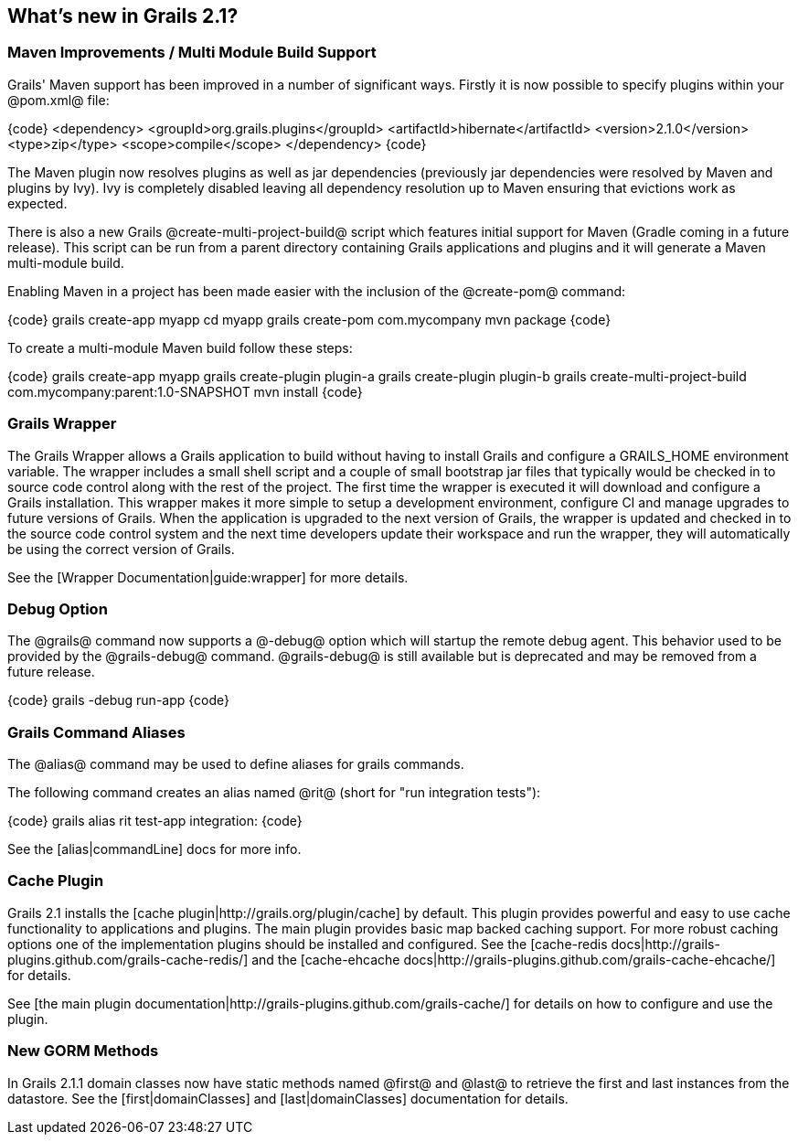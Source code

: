 == What's new in Grails 2.1?

=== Maven Improvements / Multi Module Build Support

Grails' Maven support has been improved in a number of significant ways. Firstly it is now possible to specify plugins within your @pom.xml@ file:

{code}
<dependency>
    <groupId>org.grails.plugins</groupId>
    <artifactId>hibernate</artifactId>
    <version>2.1.0</version>
    <type>zip</type>
    <scope>compile</scope>
</dependency>
{code}

The Maven plugin now resolves plugins as well as jar dependencies (previously jar dependencies were resolved by Maven and plugins by Ivy). Ivy is completely disabled leaving all dependency resolution up to Maven ensuring that evictions work as expected.

There is also a new Grails @create-multi-project-build@ script which features initial support for Maven (Gradle coming in a future release). This script can be run from a parent directory containing Grails applications and plugins and it will generate a Maven multi-module build.

Enabling Maven in a project has been made easier with the inclusion of the @create-pom@ command:

{code}
grails create-app myapp
cd myapp
grails create-pom com.mycompany
mvn package
{code}

To create a multi-module Maven build follow these steps:

{code}
grails create-app myapp
grails create-plugin plugin-a
grails create-plugin plugin-b
grails create-multi-project-build com.mycompany:parent:1.0-SNAPSHOT
mvn install
{code}

=== Grails Wrapper

The Grails Wrapper allows a Grails application to build without having to install Grails and configure a GRAILS_HOME environment variable.  The wrapper includes a small shell script and a couple of small bootstrap jar files that typically would be checked in to source code control along with the rest of the project.  The first time the wrapper is executed it will download and configure a Grails installation.  This wrapper makes it more simple to setup a development environment, configure CI and manage upgrades to future versions of Grails.  When the application is upgraded to the next version of Grails, the wrapper is updated and checked in to the source code control system and the next time developers update their workspace and run the wrapper, they will automatically be using the correct version of Grails.

See the [Wrapper Documentation|guide:wrapper] for more details.

=== Debug Option

The @grails@ command now supports a @-debug@ option which will startup the remote debug agent.  This behavior used to be provided by the @grails-debug@ command.  @grails-debug@ is still available but is deprecated and may be removed from a future release.

{code}
grails -debug run-app
{code}

=== Grails Command Aliases

The @alias@ command may be used to define aliases for grails commands.

The following command creates an alias named @rit@ (short for "run integration tests"):

{code}
grails alias rit test-app integration:
{code}

See the [alias|commandLine] docs for more info.

=== Cache Plugin

Grails 2.1 installs the [cache plugin|http://grails.org/plugin/cache] by default.  This plugin provides powerful and easy to use cache functionality to applications and plugins.  The main plugin provides basic map backed caching support.  For more robust caching options one of the implementation plugins should be installed and configured.  See the [cache-redis docs|http://grails-plugins.github.com/grails-cache-redis/] and the [cache-ehcache docs|http://grails-plugins.github.com/grails-cache-ehcache/] for details.

See [the main plugin documentation|http://grails-plugins.github.com/grails-cache/] for details on how to configure and use the plugin.

=== New GORM Methods

In Grails 2.1.1 domain classes now have static methods named @first@ and @last@ to retrieve the first and last instances from the datastore.  See the [first|domainClasses] and [last|domainClasses] documentation for details.


